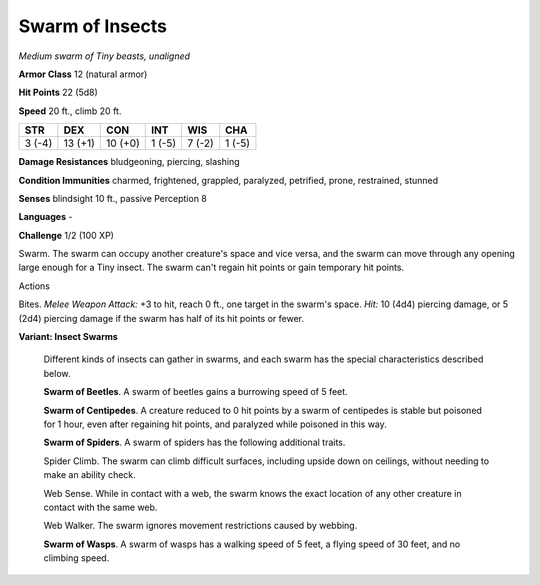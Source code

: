 Swarm of Insects
----------------


.. https://stackoverflow.com/questions/11984652/bold-italic-in-restructuredtext

.. raw:: html

   <style type="text/css">
     span.bolditalic {
       font-weight: bold;
       font-style: italic;
     }
   </style>

.. role:: bi
   :class: bolditalic


*Medium swarm of Tiny beasts, unaligned*

**Armor Class** 12 (natural armor)

**Hit Points** 22 (5d8)

**Speed** 20 ft., climb 20 ft.

+-----------+-----------+-----------+-----------+-----------+-----------+
| **STR**   | **DEX**   | **CON**   | **INT**   | **WIS**   | **CHA**   |
+===========+===========+===========+===========+===========+===========+
| 3 (-4)    | 13 (+1)   | 10 (+0)   | 1 (-5)    | 7 (-2)    | 1 (-5)    |
+-----------+-----------+-----------+-----------+-----------+-----------+

**Damage Resistances** bludgeoning, piercing, slashing

**Condition Immunities** charmed, frightened, grappled, paralyzed,
petrified, prone, restrained, stunned

**Senses** blindsight 10 ft., passive Perception 8

**Languages** -

**Challenge** 1/2 (100 XP)

:bi:`Swarm`. The swarm can occupy another creature's space and vice
versa, and the swarm can move through any opening large enough for a
Tiny insect. The swarm can't regain hit points or gain temporary hit
points.

Actions
       

:bi:`Bites`. *Melee Weapon Attack:* +3 to hit, reach 0 ft., one target
in the swarm's space. *Hit:* 10 (4d4) piercing damage, or 5 (2d4)
piercing damage if the swarm has half of its hit points or fewer.

**Variant: Insect Swarms**

    Different kinds of insects can gather in swarms, and each swarm has
    the special characteristics described below.

    **Swarm of Beetles**. A swarm of beetles gains a burrowing speed of
    5 feet.

    **Swarm of Centipedes**. A creature reduced to 0 hit points by a
    swarm of centipedes is stable but poisoned for 1 hour, even after
    regaining hit points, and paralyzed while poisoned in this way.

    **Swarm of Spiders**. A swarm of spiders has the following
    additional traits.

    Spider Climb. The swarm can climb difficult surfaces, including
    upside down on ceilings, without needing to make an ability check.

    Web Sense. While in contact with a web, the swarm knows the exact
    location of any other creature in contact with the same web.

    Web Walker. The swarm ignores movement restrictions caused by
    webbing.

    **Swarm of Wasps**. A swarm of wasps has a walking speed of 5 feet,
    a flying speed of 30 feet, and no climbing speed.

